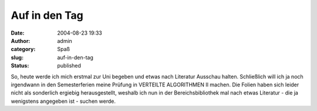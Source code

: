 Auf in den Tag
##############
:date: 2004-08-23 19:33
:author: admin
:category: Spaß
:slug: auf-in-den-tag
:status: published

So, heute werde ich mich erstmal zur Uni begeben und etwas nach
Literatur Ausschau halten. Schließlich will ich ja noch irgendwann in
den Semesterferien meine Prüfung in VERTEILTE ALGORITHMEN II machen. Die
Folien haben sich leider nicht als sonderlich ergiebig herausgestellt,
weshalb ich nun in der Bereichsbibliothek mal nach etwas Literatur - die
ja wenigstens angegeben ist - suchen werde.
